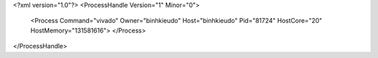 <?xml version="1.0"?>
<ProcessHandle Version="1" Minor="0">
    <Process Command="vivado" Owner="binhkieudo" Host="binhkieudo" Pid="81724" HostCore="20" HostMemory="131581616">
    </Process>
</ProcessHandle>
